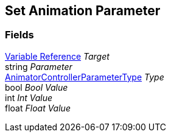 [#manual/set-animation-parameter]

## Set Animation Parameter

### Fields

<<manual/variable-reference,Variable Reference>> _Target_::

string _Parameter_::

https://docs.unity3d.com/ScriptReference/AnimatorControllerParameterType.html[AnimatorControllerParameterType^] _Type_::

bool _Bool Value_::

int _Int Value_::

float _Float Value_::

ifdef::backend-multipage_html5[]
link:reference/set-animation-parameter.html[Reference]
endif::[]